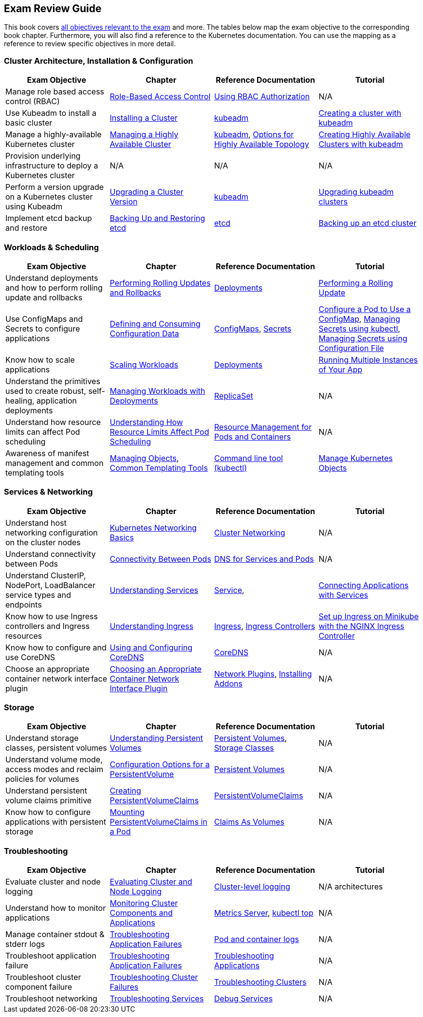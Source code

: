 == Exam Review Guide

This book covers https://github.com/cncf/curriculum[all objectives relevant to the exam] and more. The tables below map the exam objective to the corresponding book chapter. Furthermore, you will also find a reference to the Kubernetes documentation. You can use the mapping as a reference to review specific objectives in more detail.

=== Cluster Architecture, Installation & Configuration

[options="header"]
|=======
|Exam Objective                                                 |Chapter           |Reference Documentation |Tutorial
|Manage role based access control (RBAC) |https://learning.oreilly.com/library/view/certified-kubernetes-administrator/9781098107215/ch02.html#idm45322734131824[Role-Based Access Control] |https://kubernetes.io/docs/reference/access-authn-authz/rbac/[Using RBAC Authorization] |N/A
|Use Kubeadm to install a basic cluster |https://learning.oreilly.com/library/view/certified-kubernetes-administrator/9781098107215/ch02.html#idm45322727594240[Installing a Cluster]|https://kubernetes.io/docs/reference/setup-tools/kubeadm/[kubeadm] |https://kubernetes.io/docs/setup/production-environment/tools/kubeadm/create-cluster-kubeadm/[Creating a cluster with kubeadm]
|Manage a highly-available Kubernetes cluster |https://learning.oreilly.com/library/view/certified-kubernetes-administrator/9781098107215/ch02.html#managing_ha_cluster[Managing a Highly Available Cluster] |https://kubernetes.io/docs/reference/setup-tools/kubeadm/[kubeadm], https://kubernetes.io/docs/setup/production-environment/tools/kubeadm/ha-topology/[Options for Highly Available Topology] |https://kubernetes.io/docs/setup/production-environment/tools/kubeadm/high-availability/[Creating Highly Available Clusters with kubeadm]
|Provision underlying infrastructure to deploy a Kubernetes cluster |N/A |N/A |N/A
|Perform a version upgrade on a Kubernetes cluster using Kubeadm|https://learning.oreilly.com/library/view/certified-kubernetes-administrator/9781098107215/ch02.html#idm45322727528320[Upgrading a Cluster Version] |https://kubernetes.io/docs/reference/setup-tools/kubeadm/[kubeadm]|https://kubernetes.io/docs/tasks/administer-cluster/kubeadm/kubeadm-upgrade/[Upgrading kubeadm clusters]
|Implement etcd backup and restore|https://learning.oreilly.com/library/view/certified-kubernetes-administrator/9781098107215/ch02.html#idm45322727435776[Backing Up and Restoring etcd]| https://etcd.io/docs/latest/[etcd] |https://kubernetes.io/docs/tasks/administer-cluster/configure-upgrade-etcd/#backing-up-an-etcd-cluster[Backing up an etcd cluster]
|=======

=== Workloads & Scheduling

[options="header"]
|=======
|Exam Objective                                                 |Chapter           |Reference Documentation |Tutorial
|Understand deployments and how to perform rolling update and rollbacks |https://learning.oreilly.com/library/view/certified-kubernetes-administrator/9781098107215/ch03.html#idm45322727094752[Performing Rolling Updates and Rollbacks] |https://kubernetes.io/docs/concepts/workloads/controllers/deployment/[Deployments] |https://kubernetes.io/docs/tutorials/kubernetes-basics/update/update-intro/[Performing a Rolling Update]
|Use ConfigMaps and Secrets to configure applications |https://learning.oreilly.com/library/view/certified-kubernetes-administrator/9781098107215/ch03.html#defining_consuming_configuration_data[Defining and Consuming Configuration Data] |https://kubernetes.io/docs/concepts/configuration/configmap/[ConfigMaps], https://kubernetes.io/docs/concepts/configuration/secret/[Secrets] |https://kubernetes.io/docs/tasks/configure-pod-container/configure-pod-configmap/[Configure a Pod to Use a ConfigMap], https://kubernetes.io/docs/tasks/configmap-secret/managing-secret-using-kubectl/[Managing Secrets using kubectl], https://kubernetes.io/docs/tasks/configmap-secret/managing-secret-using-config-file/[Managing Secrets using Configuration File]
|Know how to scale applications |https://learning.oreilly.com/library/view/certified-kubernetes-administrator/9781098107215/ch03.html#idm45322727064736[Scaling Workloads] |https://kubernetes.io/docs/concepts/workloads/controllers/deployment/[Deployments] |https://kubernetes.io/docs/tutorials/kubernetes-basics/scale/scale-intro/[Running Multiple Instances of Your App]
|Understand the primitives used to create robust, self-healing, application deployments |https://learning.oreilly.com/library/view/certified-kubernetes-administrator/9781098107215/ch03.html#idm45322727299248[Managing Workloads with Deployments] |https://kubernetes.io/docs/concepts/workloads/controllers/replicaset/[ReplicaSet] |N/A
|Understand how resource limits can affect Pod scheduling|https://learning.oreilly.com/library/view/certified-kubernetes-administrator/9781098107215/ch04.html[Understanding How Resource Limits Affect Pod Scheduling] |https://kubernetes.io/docs/concepts/configuration/manage-resources-containers/[Resource Management for Pods and Containers] |N/A
|Awareness of manifest management and common templating tools |https://learning.oreilly.com/library/view/certified-kubernetes-administrator/9781098107215/ch04.html#idm45322719788400[Managing Objects], https://learning.oreilly.com/library/view/certified-kubernetes-administrator/9781098107215/ch04.html#idm45322719680368[Common Templating Tools] |https://kubernetes.io/docs/reference/kubectl/[Command line tool (kubectl)] |https://kubernetes.io/docs/tasks/manage-kubernetes-objects/[Manage Kubernetes Objects]
|=======

=== Services & Networking

[options="header"]
|=======
|Exam Objective                                                 |Chapter           |Reference Documentation |Tutorial
|Understand host networking configuration on the cluster nodes |https://learning.oreilly.com/library/view/certified-kubernetes-administrator/9781098107215/ch05.html#idm45322718712112[Kubernetes Networking Basics] |https://kubernetes.io/docs/concepts/cluster-administration/networking/[Cluster Networking] |N/A
|Understand connectivity between Pods|https://learning.oreilly.com/library/view/certified-kubernetes-administrator/9781098107215/ch05.html#connectivity_between_pods[Connectivity Between Pods] |https://kubernetes.io/docs/concepts/services-networking/dns-pod-service/[DNS for Services and Pods] |N/A
|Understand ClusterIP, NodePort, LoadBalancer service types and endpoints |https://learning.oreilly.com/library/view/certified-kubernetes-administrator/9781098107215/ch05.html#understanding_services[Understanding Services] |https://kubernetes.io/docs/concepts/services-networking/service/[Service], |https://kubernetes.io/docs/tutorials/services/connect-applications-service/[Connecting Applications with Services]
|Know how to use Ingress controllers and Ingress resources|https://learning.oreilly.com/library/view/certified-kubernetes-administrator/9781098107215/ch05.html#idm45322718330000[Understanding Ingress] |https://kubernetes.io/docs/concepts/services-networking/ingress/[Ingress], https://kubernetes.io/docs/concepts/services-networking/ingress-controllers/[Ingress Controllers] |https://kubernetes.io/docs/tasks/access-application-cluster/ingress-minikube/[Set up Ingress on Minikube with the NGINX Ingress Controller]
|Know how to configure and use CoreDNS |https://learning.oreilly.com/library/view/certified-kubernetes-administrator/9781098107215/ch05.html#idm45322718103248[Using and Configuring CoreDNS] |https://coredns.io/[CoreDNS] |N/A
|Choose an appropriate container network interface plugin |https://learning.oreilly.com/library/view/certified-kubernetes-administrator/9781098107215/ch05.html#idm45322717654272[Choosing an Appropriate Container Network Interface Plugin]|https://kubernetes.io/docs/concepts/extend-kubernetes/compute-storage-net/network-plugins/[Network Plugins], https://kubernetes.io/docs/concepts/cluster-administration/addons/[Installing Addons]
 |N/A
|=======

=== Storage

[options="header"]
|=======
|Exam Objective                                                 |Chapter           |Reference Documentation |Tutorial
|Understand storage classes, persistent volumes |https://learning.oreilly.com/library/view/certified-kubernetes-administrator/9781098107215/ch06.html#idm45322717437712[Understanding Persistent Volumes] |https://kubernetes.io/docs/concepts/storage/persistent-volumes/[Persistent Volumes], https://kubernetes.io/docs/concepts/storage/storage-classes/[Storage Classes] |N/A
|Understand volume mode, access modes and reclaim policies for volumes |https://learning.oreilly.com/library/view/certified-kubernetes-administrator/9781098107215/ch06.html#idm45322717345296[Configuration Options for a PersistentVolume] |https://kubernetes.io/docs/concepts/storage/persistent-volumes/#persistent-volumes[Persistent Volumes] |N/A
|Understand persistent volume claims primitive |https://learning.oreilly.com/library/view/certified-kubernetes-administrator/9781098107215/ch06.html#creating_pvc[Creating PersistentVolumeClaims] |https://kubernetes.io/docs/concepts/storage/persistent-volumes/#persistentvolumeclaims[PersistentVolumeClaims] |N/A
|Know how to configure applications with persistent storage |https://learning.oreilly.com/library/view/certified-kubernetes-administrator/9781098107215/ch06.html#mounting_persistent_volume[Mounting PersistentVolumeClaims in a Pod] |https://kubernetes.io/docs/concepts/storage/persistent-volumes/#claims-as-volumes[Claims As Volumes] |N/A
|=======

=== Troubleshooting

[options="header"]
|=======
|Exam Objective                                                 |Chapter           |Reference Documentation |Tutorial
|Evaluate cluster and node logging |https://learning.oreilly.com/library/view/certified-kubernetes-administrator/9781098107215/ch07.html#idm45322716757680[Evaluating Cluster and Node Logging] |https://kubernetes.io/docs/concepts/cluster-administration/logging/#cluster-level-logging-architectures[Cluster-level logging] |N/A architectures
|Understand how to monitor applications |https://learning.oreilly.com/library/view/certified-kubernetes-administrator/9781098107215/ch07.html#idm45322716722240[Monitoring Cluster Components and Applications] |https://github.com/kubernetes-sigs/metrics-server[Metrics Server], https://kubernetes.io/docs/reference/kubectl/generated/kubectl_top/[kubectl top] |N/A
|Manage container stdout & stderr logs |https://learning.oreilly.com/library/view/certified-kubernetes-administrator/9781098107215/ch07.html#idm45322716701616[Troubleshooting Application Failures] |https://kubernetes.io/docs/concepts/cluster-administration/logging/#basic-logging-in-kubernetes[Pod and container logs] |N/A
|Troubleshoot application failure |https://learning.oreilly.com/library/view/certified-kubernetes-administrator/9781098107215/ch07.html#idm45322716701616[Troubleshooting Application Failures] |https://kubernetes.io/docs/tasks/debug/debug-application/[Troubleshooting Applications] |N/A
|Troubleshoot cluster component failure |https://learning.oreilly.com/library/view/certified-kubernetes-administrator/9781098107215/ch07.html#idm45322716437792[Troubleshooting Cluster Failures] |https://kubernetes.io/docs/tasks/debug/debug-cluster/[Troubleshooting Clusters] |N/A
|Troubleshoot networking |https://learning.oreilly.com/library/view/certified-kubernetes-administrator/9781098107215/ch07.html#idm45322716475280[Troubleshooting Services] |https://kubernetes.io/docs/tasks/debug/debug-application/debug-service/[Debug Services] |N/A
|=======